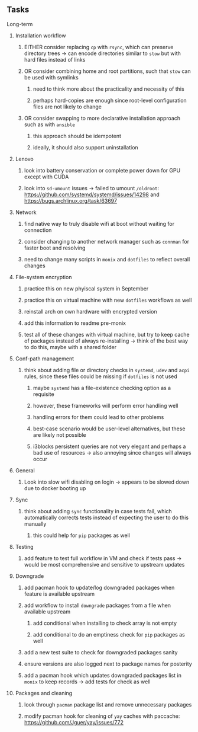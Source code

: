 #+STARTUP: overview
#+OPTIONS: ^:nil
#+OPTIONS: p:t

** Tasks
**** Long-term
***** Installation workflow
****** EITHER consider replacing ~cp~ with ~rsync~, which can preserve directory trees -> can encode directories similar to ~stow~ but with hard files instead of links
****** OR consider combining home and root partitions, such that ~stow~ can be used with symlinks
******* need to think more about the practicality and necessity of this
******* perhaps hard-copies are enough since root-level configuration files are not likely to change
****** OR consider swapping to more declarative installation approach such as with ~ansible~
******* this approach should be idempotent
******* ideally, it should also support uninstallation

***** Lenovo 
****** look into battery conservation or complete power down for GPU except with CUDA
****** look into ~sd-umount~ issues -> failed to umount ~/oldroot~: https://github.com/systemd/systemd/issues/14298 and https://bugs.archlinux.org/task/63697

***** Network
****** find native way to truly disable wifi at boot without waiting for connection
****** consider changing to another network manager such as ~connman~ for faster boot and resolving
****** need to change many scripts in ~monix~ and ~dotfiles~ to reflect overall changes

***** File-system encryption
****** practice this on new phyiscal system in September 
****** practice this on virtual machine with new ~dotfiles~ workflows as well
****** reinstall arch on own hardware with encrypted version
****** add this information to readme pre-monix
****** test all of these changes with virtual machine, but try to keep cache of packages instead of always re-installing -> think of the best way to do this, maybe with a shared folder

***** Conf-path management
****** think about adding file or directory checks in ~systemd~, ~udev~ and ~acpi~ rules, since these files could be missing if ~dotfiles~ is not used
******* maybe ~systemd~ has a file-existence checking option as a requisite 
******* however, these frameworks will perform error handling well
******* handling errors for them could lead to other problems
******* best-case scenario would be user-level alternatives, but these are likely not possible
******* i3blocks persistent queries are not very elegant and perhaps a bad use of resources -> also annoying since changes will always occur

***** General
****** Look into slow wifi disabling on login -> appears to be slowed down due to docker booting up
        
***** Sync
****** think about adding ~sync~ functionality in case tests fail, which automatically corrects tests instead of expecting the user to do this manually 
******* this could help for ~pip~ packages as well
        
***** Testing
****** add feature to test full workflow in VM and check if tests pass -> would be most comprehensive and sensitive to upstream updates

***** Downgrade
****** add pacman hook to update/log downgraded packages when feature is available upstream
****** add workflow to install ~downgrade~ packages from a file when available upstream
******* add conditional when installing to check array is not empty
******* add conditional to do an emptiness check for ~pip~ packages as well
****** add a new test suite to check for downgraded packages sanity
****** ensure versions are also logged next to package names for posterity
****** add a pacman hook which updates downgraded packages list in ~monix~ to keep records -> add tests for check as well

***** Packages and cleaning 
****** look through ~pacman~ package list and remove unnecessary packages
****** modify pacman hook for cleaning of ~yay~ caches with paccache: https://github.com/Jguer/yay/issues/772

